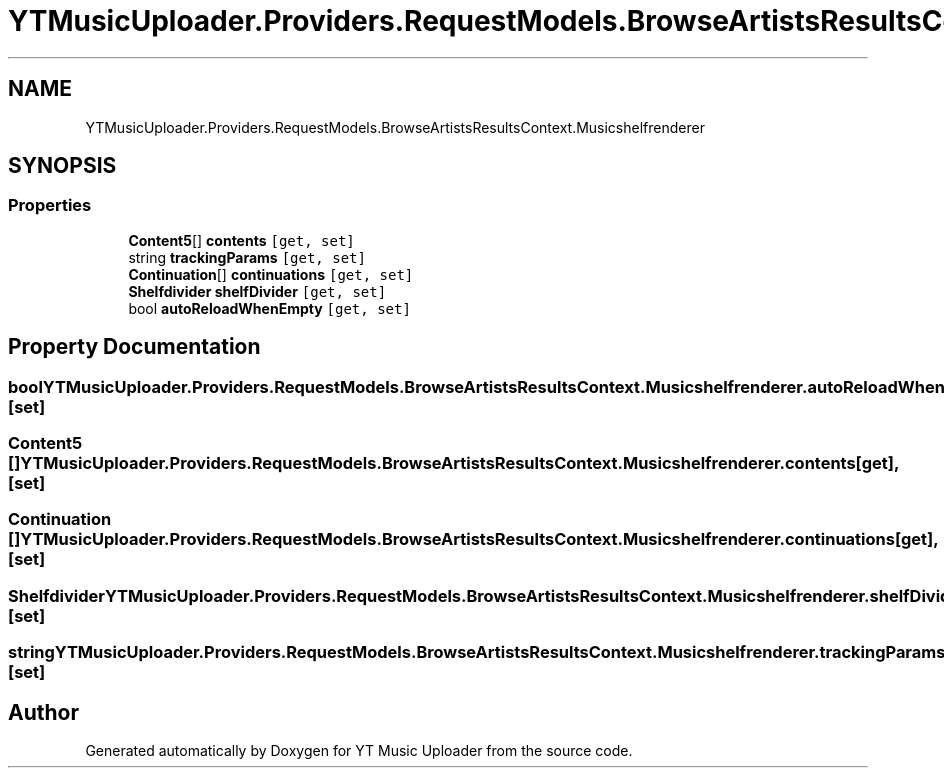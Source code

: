 .TH "YTMusicUploader.Providers.RequestModels.BrowseArtistsResultsContext.Musicshelfrenderer" 3 "Wed May 12 2021" "YT Music Uploader" \" -*- nroff -*-
.ad l
.nh
.SH NAME
YTMusicUploader.Providers.RequestModels.BrowseArtistsResultsContext.Musicshelfrenderer
.SH SYNOPSIS
.br
.PP
.SS "Properties"

.in +1c
.ti -1c
.RI "\fBContent5\fP[] \fBcontents\fP\fC [get, set]\fP"
.br
.ti -1c
.RI "string \fBtrackingParams\fP\fC [get, set]\fP"
.br
.ti -1c
.RI "\fBContinuation\fP[] \fBcontinuations\fP\fC [get, set]\fP"
.br
.ti -1c
.RI "\fBShelfdivider\fP \fBshelfDivider\fP\fC [get, set]\fP"
.br
.ti -1c
.RI "bool \fBautoReloadWhenEmpty\fP\fC [get, set]\fP"
.br
.in -1c
.SH "Property Documentation"
.PP 
.SS "bool YTMusicUploader\&.Providers\&.RequestModels\&.BrowseArtistsResultsContext\&.Musicshelfrenderer\&.autoReloadWhenEmpty\fC [get]\fP, \fC [set]\fP"

.SS "\fBContent5\fP [] YTMusicUploader\&.Providers\&.RequestModels\&.BrowseArtistsResultsContext\&.Musicshelfrenderer\&.contents\fC [get]\fP, \fC [set]\fP"

.SS "\fBContinuation\fP [] YTMusicUploader\&.Providers\&.RequestModels\&.BrowseArtistsResultsContext\&.Musicshelfrenderer\&.continuations\fC [get]\fP, \fC [set]\fP"

.SS "\fBShelfdivider\fP YTMusicUploader\&.Providers\&.RequestModels\&.BrowseArtistsResultsContext\&.Musicshelfrenderer\&.shelfDivider\fC [get]\fP, \fC [set]\fP"

.SS "string YTMusicUploader\&.Providers\&.RequestModels\&.BrowseArtistsResultsContext\&.Musicshelfrenderer\&.trackingParams\fC [get]\fP, \fC [set]\fP"


.SH "Author"
.PP 
Generated automatically by Doxygen for YT Music Uploader from the source code\&.
